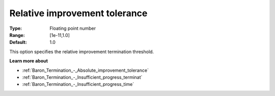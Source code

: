 .. _Baron_Termination_-_Relative_improvement_tolerance:


Relative improvement tolerance
==============================



:Type:	Floating point number	
:Range:	[1e-11,1.0]	
:Default:	1.0	



This option specifies the relative improvement termination threshold.



**Learn more about** 

*	:ref:`Baron_Termination_-_Absolute_improvement_tolerance` 
*	:ref:`Baron_Termination_-_Insufficient_progress_terminat` 
*	:ref:`Baron_Termination_-_Insufficient_progress_time` 



